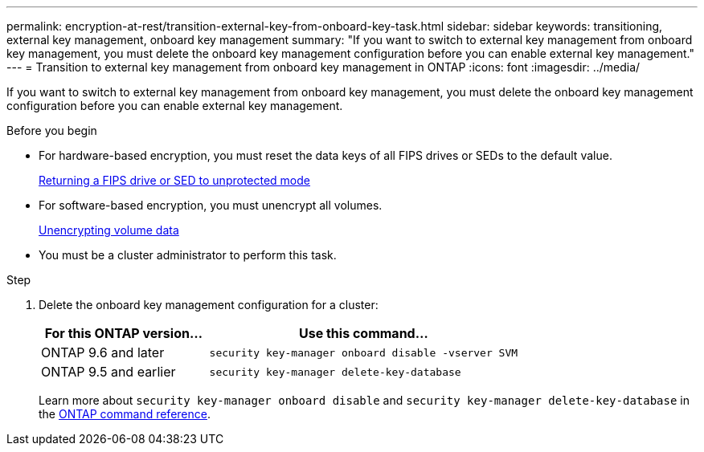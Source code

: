 ---
permalink: encryption-at-rest/transition-external-key-from-onboard-key-task.html
sidebar: sidebar
keywords: transitioning, external key management, onboard key management
summary: "If you want to switch to external key management from onboard key management, you must delete the onboard key management configuration before you can enable external key management."
---
= Transition to external key management from onboard key management in ONTAP
:icons: font
:imagesdir: ../media/

[.lead]
If you want to switch to external key management from onboard key management, you must delete the onboard key management configuration before you can enable external key management.

.Before you begin

* For hardware-based encryption, you must reset the data keys of all FIPS drives or SEDs to the default value.
+
link:return-seds-unprotected-mode-task.html[Returning a FIPS drive or SED to unprotected mode]

* For software-based encryption, you must unencrypt all volumes.
+
link:unencrypt-volume-data-task.html[Unencrypting volume data]

* You must be a cluster administrator to perform this task.

.Step

. Delete the onboard key management configuration for a cluster:
+
[cols="35,65"]
|===

h| For this ONTAP version... h| Use this command...

a|
ONTAP 9.6 and later
a|
`security key-manager onboard disable -vserver SVM`
a|
ONTAP 9.5 and earlier
a|
`security key-manager delete-key-database`
|===
+
Learn more about `security key-manager onboard disable` and `security key-manager delete-key-database` in the link:https://docs.netapp.com/us-en/ontap-cli/search.html?q=security+key-manager[ONTAP command reference^].


// 2025 June 05, ONTAPDOC-2960
// 2025 Jan 17, ONTAPDOC-2569
// 16 may 2024, ontapdoc-1986
//18 Jan 2022, BURT 1421224